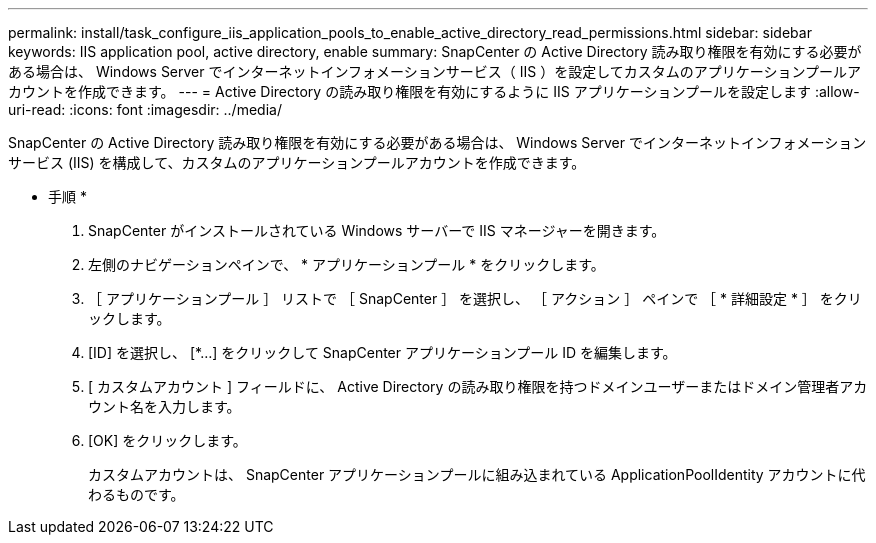 ---
permalink: install/task_configure_iis_application_pools_to_enable_active_directory_read_permissions.html 
sidebar: sidebar 
keywords: IIS application pool, active directory, enable 
summary: SnapCenter の Active Directory 読み取り権限を有効にする必要がある場合は、 Windows Server でインターネットインフォメーションサービス（ IIS ）を設定してカスタムのアプリケーションプールアカウントを作成できます。 
---
= Active Directory の読み取り権限を有効にするように IIS アプリケーションプールを設定します
:allow-uri-read: 
:icons: font
:imagesdir: ../media/


[role="lead"]
SnapCenter の Active Directory 読み取り権限を有効にする必要がある場合は、 Windows Server でインターネットインフォメーションサービス (IIS) を構成して、カスタムのアプリケーションプールアカウントを作成できます。

* 手順 *

. SnapCenter がインストールされている Windows サーバーで IIS マネージャーを開きます。
. 左側のナビゲーションペインで、 * アプリケーションプール * をクリックします。
. ［ アプリケーションプール ］ リストで ［ SnapCenter ］ を選択し、 ［ アクション ］ ペインで ［ * 詳細設定 * ］ をクリックします。
. [ID] を選択し、 [*...] をクリックして SnapCenter アプリケーションプール ID を編集します。
. [ カスタムアカウント ] フィールドに、 Active Directory の読み取り権限を持つドメインユーザーまたはドメイン管理者アカウント名を入力します。
. [OK] をクリックします。
+
カスタムアカウントは、 SnapCenter アプリケーションプールに組み込まれている ApplicationPoolIdentity アカウントに代わるものです。


